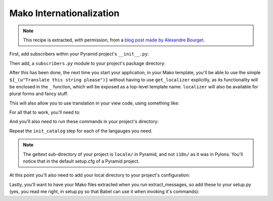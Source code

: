.. _mako_i18n:

Mako Internationalization
-------------------------

.. note:: This recipe is extracted, with permission, from a `blog post made
   by Alexandre Bourget
   <http://blog.abourget.net/2011/1/13/pyramid-and-mako:-how-to-do-i18n-the-pylons-way/>`_.

First, add subscribers within your Pyramid project's ``__init__.py``:

.. code-block:: python
   :linenos:

   def main(...):
       ...
       config.add_subscriber('YOURPROJECT.subscribers.add_renderer_globals',
                             'pyramid.events.BeforeRender')
       config.add_subscriber('YOURPROJECT.subscribers.add_localizer',
                             'pyramid.events.NewRequest')

Then add, a ``subscribers.py`` module to your project's package directory:

.. code-block:: python
   :linenos:

   # subscribers.py

   from pyramid.i18n import get_localizer, TranslationStringFactory

   def add_renderer_globals(event):
       ...
       request = event['request']
       event['_'] = request.translate
       event['localizer'] = request.localizer

   tsf = TranslationStringFactory('YOUR_GETTEXT_DOMAIN')

   def add_localizer(event):
       request = event.request
       localizer = get_localizer(request)
       def auto_translate(*args, **kwargs):
           return localizer.translate(tsf(*args, **kwargs))
       request.localizer = localizer
       request.translate = auto_translate

After this has been done, the next time you start your application, in your
Mako template, you'll be able to use the simple ``${_(u"Translate this string
please")}`` without having to use ``get_localizer`` explicitly, as its
functionality will be enclosed in the ``_`` function, which will be exposed
as a top-level template name. ``localizer`` will also be available for plural
forms and fancy stuff.

This will also allow you to use translation in your view code, using
something like:

.. code-block:: python
   :linenos:

   def my_view(request):
       _ = request.translate
       request.session.flash(_("Welcome home"))

For all that to work, you'll need to:

.. code-block:: text
   :linenos:

   (env)$ easy_install Babel

And you'll also need to run these commands in your project's directory:

.. code-block:: text
   :linenos:

   (env)$ python setup.py extract_messages
   (env)$ python setup.py init_catalog -l en
   (env)$ python setup.py init_catalog -l fr
   (env)$ python setup.py init_catalog -l es
   (env)$ python setup.py init_catalog -l it
   (env)$ python setup.py update_catalog
   (env)$ python setup.py compile_catalog

Repeat the ``init_catalog`` step for each of the langauges you need.

.. note::

   The gettext sub-directory of your project is ``locale/`` in Pyramid, and
   not ``i18n/`` as it was in Pylons. You'll notice that in the default
   setup.cfg of a Pyramid project.

At this point you'll also need to add your local directory to your 
project's configuration:

.. code-block:: python
   :linenos:

    def main(...):
       ...
       config.add_translation_dirs('YOURPROJECT:locale')

Lastly, you'll want to have your Mako files extracted when you run
extract_messages, so add these to your setup.py (yes, you read me right, in
setup.py so that Babel can use it when invoking it's commands):

.. code-block:: python
   :linenos:

   setup(
       ...
       install_requires=[
           ...
           Babel,
           ...
           ],
       message_extractors = {'yourpackage': [
               ('**.py', 'python', None),
               ('templates/**.html', 'mako', None),
               ('templates/**.mako', 'mako', None),
               ('static/**', 'ignore', None)]},
       ...
       )

